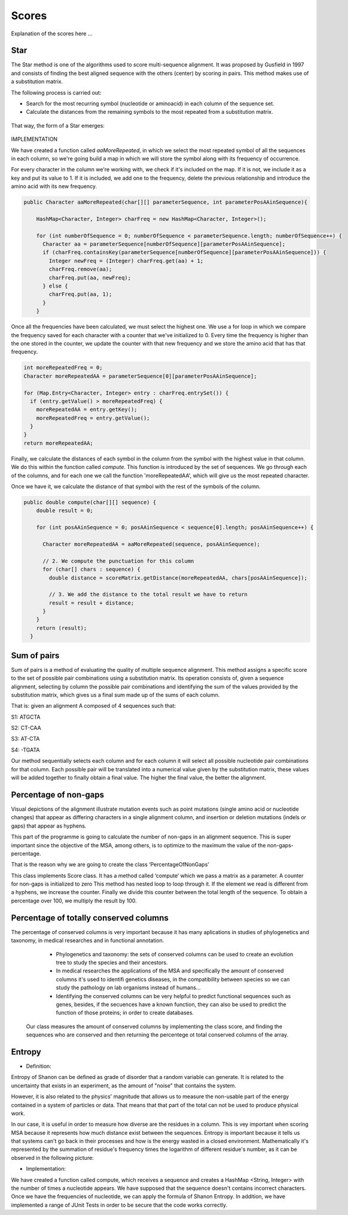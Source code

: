 Scores
======

Explanation of the scores here ...

Star
----

The Star method is one of the algorithms used to score multi-sequence alignment.
It was proposed by Gusfield in 1997 and consists of finding the best aligned sequence
with the others (center) by scoring in pairs. This method makes use of a substitution matrix.

The following process is carried out:

- Search for the most recurring symbol (nucleotide or aminoacid) in each column of the sequence set.

- Calculate the distances from the remaining symbols to the most repeated from a substitution matrix.

.. figure:: /resources/image/Captura2.PNG

That way, the form of a Star emerges:

.. figure:: /resources/image/Captura4.PNG

IMPLEMENTATION

We have created a function called `aaMoreRepeated`, in which we select the most repeated symbol
of all the sequences in each column, so we're going build a map in which we will store the symbol
along with its frequency of occurrence.

For every character in the column we're working with, we check if it's
included on the map. If it is not, we include it as a key and put its value to 1.
If it is included, we add one to the frequency, delete the previous relationship
and introduce the amino acid with its new frequency.


.. code-block:: java

    public Character aaMoreRepeated(char[][] parameterSequence, int parameterPosAAinSequence){

        HashMap<Character, Integer> charFreq = new HashMap<Character, Integer>();

        for (int numberOfSequence = 0; numberOfSequence < parameterSequence.length; numberOfSequence++) {
          Character aa = parameterSequence[numberOfSequence][parameterPosAAinSequence];
          if (charFreq.containsKey(parameterSequence[numberOfSequence][parameterPosAAinSequence])) {
            Integer newFreq = (Integer) charFreq.get(aa) + 1;
            charFreq.remove(aa);
            charFreq.put(aa, newFreq);
          } else {
            charFreq.put(aa, 1);
          }
        }

Once all the frequencies have been calculated, we must select the highest one.
We use a for loop in which we compare the frequency saved for each character
with a counter that we've initialized to 0. Every time the frequency is higher
than the one stored in the counter, we update the counter with that new frequency
and we store the amino acid that has that frequency.


.. code-block:: java

        int moreRepeatedFreq = 0;
        Character moreRepeatedAA = parameterSequence[0][parameterPosAAinSequence];

        for (Map.Entry<Character, Integer> entry : charFreq.entrySet()) {
          if (entry.getValue() > moreRepeatedFreq) {
            moreRepeatedAA = entry.getKey();
            moreRepeatedFreq = entry.getValue();
          }
        }
        return moreRepeatedAA;

Finally, we calculate the distances of each symbol in the column from the
symbol with the highest value in that column. We do this within the function
called `compute`. This function is introduced by the set of sequences.
We go through each of the columns, and for each one we call the function 'moreRepeatedAA',
which will give us the most repeated character.

Once we have it, we calculate the distance of that symbol with the rest
of the symbols of the column.


.. code-block:: java

    public double compute(char[][] sequence) {
        double result = 0;

        for (int posAAinSequence = 0; posAAinSequence < sequence[0].length; posAAinSequence++) {

          Character moreRepeatedAA = aaMoreRepeated(sequence, posAAinSequence);

          // 2. We compute the punctuation for this column
          for (char[] chars : sequence) {
            double distance = scoreMatrix.getDistance(moreRepeatedAA, chars[posAAinSequence]);

            // 3. We add the distance to the total result we have to return
            result = result + distance;
          }
        }
        return (result);
      }

Sum of pairs
------------
Sum of pairs is a method of evaluating the quality of multiple sequence alignment.
This method assigns a specific score to the set of possible pair combinations using a substitution matrix. Its operation consists of, given a sequence alignment, selecting by column the possible pair combinations and identifying the sum of the values provided by the substitution matrix, which gives us a final sum made up of the sums of each column.

That is: given an alignment A composed of 4 sequences such that:

S1: ATGCTA

S2: CT-CAA

S3: AT-CTA

S4: -TGATA

Our method sequentially selects each column and for each column it will select all possible nucleotide pair combinations for that column. Each possible pair will be translated into a numerical value given by the substitution matrix, these values will be added together to finally obtain a final value.
The higher the final value, the better the alignment.

Percentage of non-gaps
----------------------
Visual depictions of the alignment illustrate mutation events such as point mutations (single amino acid or nucleotide changes) that appear as differing characters in a single alignment column, and insertion or deletion mutations (indels or gaps) that appear as hyphens.
 
This part of the programme is going to calculate the number of non-gaps in an alignment sequence. This is super important since the objective of the MSA, among others,  is to optimize to the maximum the value of the non-gaps-percentage.
 
That is the reason why we are going to create the class ‘PercentageOfNonGaps’
 
This class implements Score class. It has a method called ‘compute’ which we pass a matrix as a parameter. A counter for non-gaps is initialized to zero This method has nested loop to loop through it.  If the element we read is different from a hyphens, we increase the counter.
Finally we divide this counter between the total length of the sequence. To obtain a percentage over 100, we multiply the result by 100. 
 

Percentage of totally conserved columns
---------------------------------------

The percentage of conserved columns is very important because it has many aplications in studies of phylogenetics and taxonomy, in medical researches and in functional annotation.
  - Phylogenetics and taxonomy: the sets of conserved columns can be used to create an evolution tree to study the species and their ancestors.
  - In medical researches the applications of the MSA and specifically the amount of conserved columns it's used to identifi genetics diseases, in the compatibility between species so we can study the pathology on lab organisms instead of humans...
  - Identifying the conserved columns can be very helpful to predict functional sequences such as genes, besides, if the secuences have a known function, they can also be used to predict the function of those proteins; in order to create databases.
 
 Our class measures the amount of conserved columns by implementing the class score, and finding the sequences who are conserved and then returning the percentege ot total conserved columns of the array.

Entropy
-------

- Definition:

Entropy of Shanon can be defined as grade of disorder that a random variable can generate. It is related to the uncertainty that exists in
an experiment, as the amount of "noise" that contains the system.


However, it is also related to  the physics' magnitude that allows us to measure the non-usable part of the energy
contained in a system of particles or data. That means that that part of the total can not be used to produce
physical work.


In our case, it is useful in order to measure how diverse are the residues in a column. This is vey important when scoring MSA because it
represents how much distance exist between the sequences. Entropy is important because it tells us that systems can't go back in their processes and how is the energy wasted in a closed environment.
Mathematically it's represented by the summation of residue's frequency times the logarithm of different residue's number, as it can be observed in
the following picture:

.. image:: entropy.jpg
- Implementation:

We have created a function called compute, which receives a sequence and creates a HashMap <String, Integer>
with the number of times a nucleotide appears. We have supposed that the sequence doesn't contains incorrect characters.
Once we have the frequencies of nucleotide, we can apply the formula of Shanon Entropy.
In addition, we have implemented a range of JUnit Tests in order to be secure that the code works correctly.



